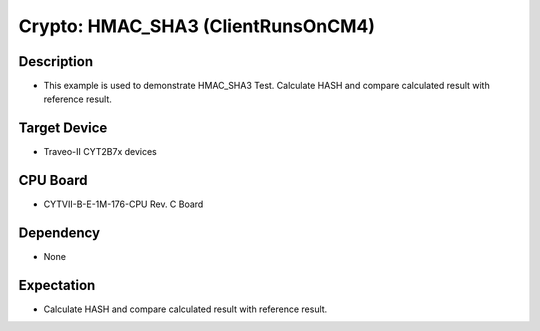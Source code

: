 Crypto: HMAC_SHA3 (ClientRunsOnCM4) 
===================================
Description
^^^^^^^^^^^
- This example is used to demonstrate HMAC_SHA3 Test. Calculate HASH and compare calculated result with reference result.

Target Device
^^^^^^^^^^^^^
- Traveo-II CYT2B7x devices

CPU Board
^^^^^^^^^
- CYTVII-B-E-1M-176-CPU Rev. C Board

Dependency
^^^^^^^^^^
- None

Expectation
^^^^^^^^^^^
- Calculate HASH and compare calculated result with reference result.
